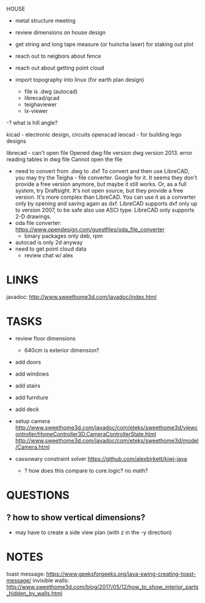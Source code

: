 HOUSE
- metal structure meeting
- review dimensions on house design
- get string and long tape measure (or huincha laser) for staking out plot
- reach out to neigbors about fence
- reach out about getting point cloud

- import topography into linux (for earth plan design)
  - file is .dwg (autocad)
  - librecad/qcad
  - teighaviewer
  - lx-viewer
-? what is hill angle?

kicad - electronic design, circuits
openscad
leocad - for building lego designs



librecad - can't open file
  Opened dwg file version dwg version 2013.
  error reading tables in dwg file
  Cannot open the file
- need to convert from .dwg to .dxf
  To convert and then use LibreCAD, you may try the Teigha - file converter. Google for it. It seems they don't provide a free version anymore, but maybe it still works.
  Or, as a full system, try Draftsight. It's not open source, but they provide a free version. It's more complex than LibreCAD. You can use it as a converter only by opening and saving again as dxf.
  LibreCAD supports dxf only up to version 2007, to be safe also use ASCI type.
  LibreCAD only supports 2-D drawings. 
- oda file converter: https://www.opendesign.com/guestfiles/oda_file_converter
  - binary packages only deb, rpm
- autocad is only 2d anyway
- need to get point cloud data
  - review chat w/ alex

* LINKS
javadoc: http://www.sweethome3d.com/javadoc/index.html

* TASKS
- review floor dimensions
  - 640cm is exterior dimension?
- add doors
- add windows
- add stairs
- add furniture
- add deck
- setup camera
  http://www.sweethome3d.com/javadoc/com/eteks/sweethome3d/viewcontroller/HomeController3D.CameraControllerState.html
  http://www.sweethome3d.com/javadoc/com/eteks/sweethome3d/model/Camera.html

- cassowary constraint solver
  https://github.com/alexbirkett/kiwi-java
  - ? how does this compare to core.logic? no math?

* QUESTIONS
** ? how to show vertical dimensions?
- may have to create a side view plan (with z in the -y direction)
* NOTES
toast message: https://www.geeksforgeeks.org/java-swing-creating-toast-message/
invisible walls: http://www.sweethome3d.com/blog/2017/05/12/how_to_show_interior_parts_hidden_by_walls.html
